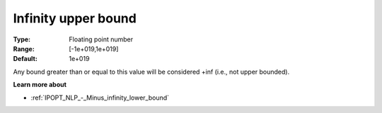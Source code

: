 .. _IPOPT_NLP_-_Infinity_upper_bound:

Infinity upper bound
====================

:Type:	Floating point number	
:Range:	[-1e+019,1e+019]	
:Default:	1e+019	

Any bound greater than or equal to this value will be considered +inf (i.e., not upper bounded).

**Learn more about** 

*	:ref:`IPOPT_NLP_-_Minus_infinity_lower_bound` 
